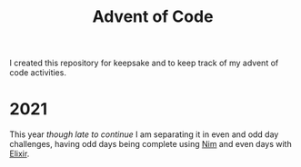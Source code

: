 #+title: Advent of Code

I created this repository for keepsake and to keep track of my advent of code activities.

* 2021
This year /though late to continue/ I am separating it in even and odd day challenges, having odd days being complete using [[https://nim-lang.org/][Nim]] and even days with [[https://elixir-lang.org/][Elixir]].
